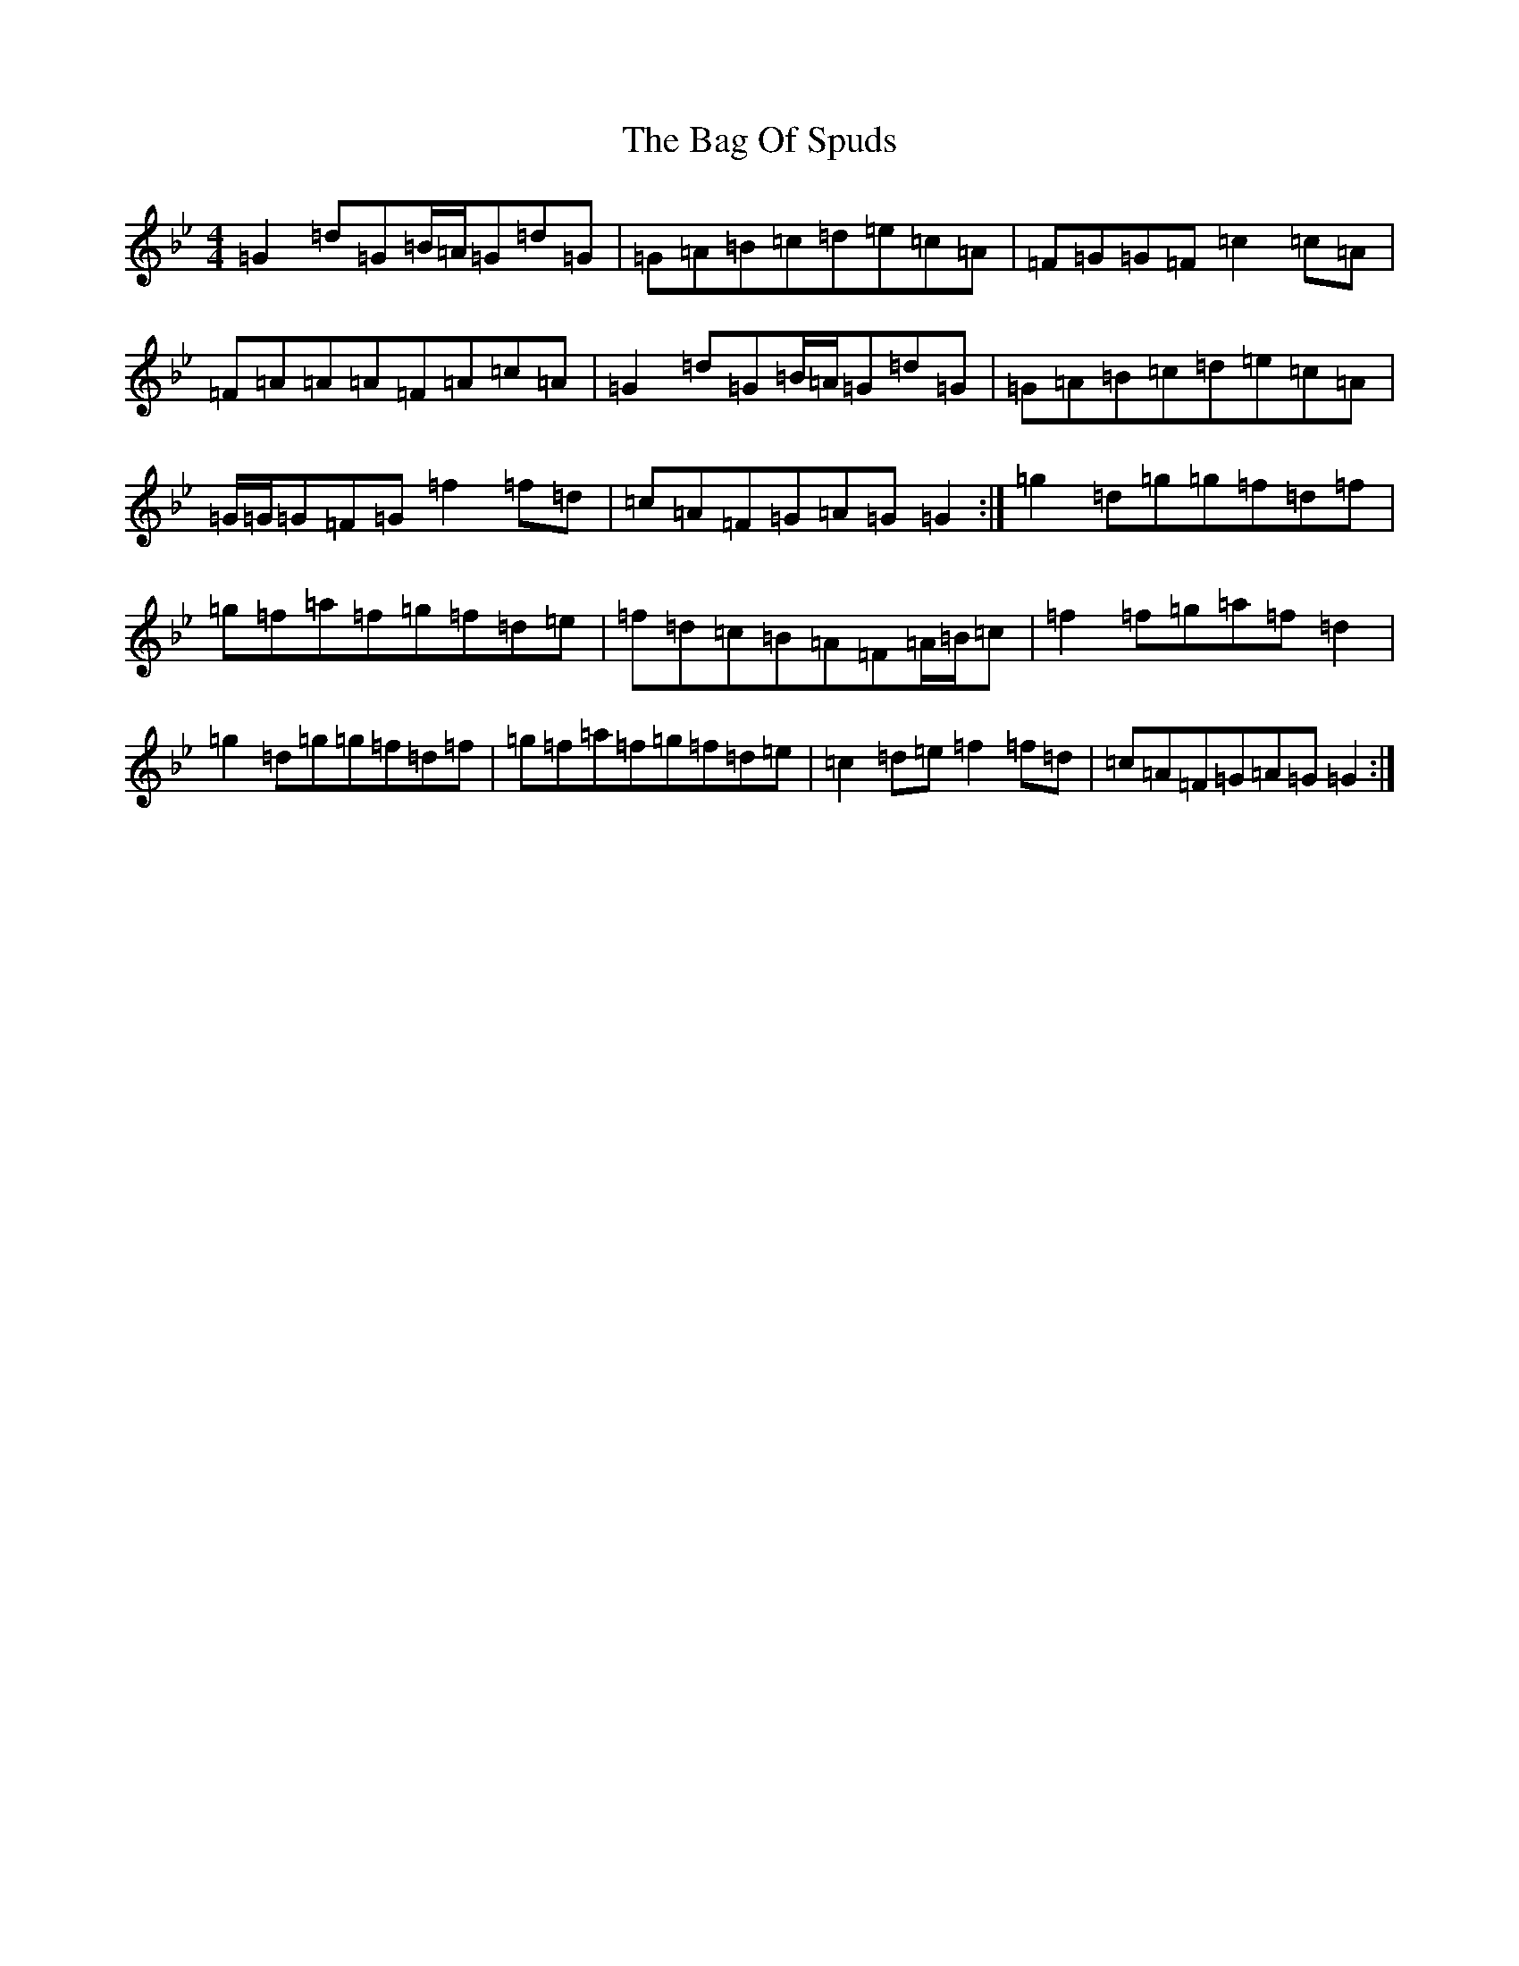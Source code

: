 X: 1162
T: Bag Of Spuds, The
S: https://thesession.org/tunes/579#setting20738
Z: A Dorian
R: reel
M:4/4
L:1/8
K: C Dorian
=G2=d=G=B/2=A/2=G=d=G|=G=A=B=c=d=e=c=A|=F=G=G=F=c2=c=A|=F=A=A=A=F=A=c=A|=G2=d=G=B/2=A/2=G=d=G|=G=A=B=c=d=e=c=A|=G/2=G/2=G=F=G=f2=f=d|=c=A=F=G=A=G=G2:|=g2=d=g=g=f=d=f|=g=f=a=f=g=f=d=e|=f=d=c=B=A=F=A/2=B/2=c|=f2=f=g=a=f=d2|=g2=d=g=g=f=d=f|=g=f=a=f=g=f=d=e|=c2=d=e=f2=f=d|=c=A=F=G=A=G=G2:|